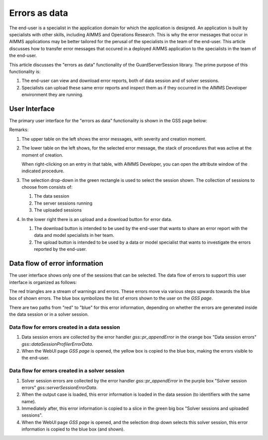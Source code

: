 Errors as data
==============

The end-user is a specialist in the application domain for which the application is designed. 
An application is built by specialists with other skills, including AIMMS and Operations Research.
This is why the error messages that occur in AIMMS applications may be better tailored for the perusal of the specialists in the team of the end-user.
This article discusses how to transfer error messages that occured in a deployed AIMMS application to the specialists in the team of the end-user.

.. image:: images/errors-as-data.png
    :align: center

This article discusses the "errors as data" functionality of the GuardServerSession library.  
The prime purpose of this functionality is:

#.  The end-user can view and download error reports, both of data session and of solver sessions.

#.  Specialists can upload these same error reports and inspect them as if they occurred in the AIMMS Developer environment they are running.

User Interface
---------------

The primary user interface for the "errors as data" functionality is shown in the GSS page below:

.. image:: images/gss-page.png
    :align: center

Remarks:

#.  The upper table on the left shows the error messages, with severity and creation moment.

#.  The lower table on the left shows, for the selected error message, the stack of procedures that was active at the moment of creation. 

    .. image:: images/right-click-model-explorer.png
        :align: center

    When right-clicking on an entry in that table, with AIMMS Developer, you can open the attribute window of the indicated procedure.
    
#.  The selection drop-down in the green rectangle is used to select the session shown. The collection of sessions to choose from consists of:

    #.  The data session

    #.  The server sessions running

    #.  The uploaded sessions

#.  In the lower right there is an upload and a download button for error data.

    #.  The download button is intended to be used by the end-user that wants to share an error report with the data and model specialists in her team.

    #.  The upload button is intended to be used by a data or model specialist that wants to investigate the errors reported by the end-user.

Data flow of error information
--------------------------------

The user interface shows only one of the sessions that can be selected. 
The data flow of errors to support this user interface is organized as follows:

.. image:: images/error-data-flow.png
    :align: center
    
The red triangles are a stream of warnings and errors. 
These errors move via various steps upwards towards the blue box of shown errors. 
The blue box symbolizes the list of errors shown to the user on the `GSS page`.

There are two paths from "red" to "blue" for this error information, depending on whether the errors are generated inside the data session or in a solver session.

Data flow for errors created in a data session
^^^^^^^^^^^^^^^^^^^^^^^^^^^^^^^^^^^^^^^^^^^^^^^^

#.  Data session errors are collected by the error handler `gss::pr_appendError` in the orange box "Data session errors" `gss::dataSessionProfilerErrorData`.

#.  When the WebUI page `GSS page` is opened, the yellow box is copied to the blue box, making the errors visible to the end-user.

Data flow for errors created in a solver session
^^^^^^^^^^^^^^^^^^^^^^^^^^^^^^^^^^^^^^^^^^^^^^^^^^

#.  Solver session errors are collected by the error handler `gss::pr_appendError` in the purple box "Solver session errors" `gss::serverSessionErrorData`.

#.  When the output case is loaded, this error information is loaded in the data session (to identifiers with the same name).

#.  Immediately after, this error information is copied to a slice in the green big box "Solver sessions and uploaded sessions".

#.  When the WebUI page `GSS page` is opened, and the selection drop down selects this solver session, this error information is copied to the blue box (and shown).





